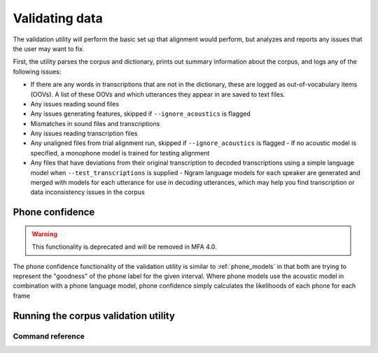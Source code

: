 
.. _validating_data:

***************
Validating data
***************

The validation utility will perform the basic set up that alignment would perform, but analyzes and reports any issues
that the user may want to fix.

First, the utility parses the corpus and dictionary, prints out summary information about the corpus,
and logs any of the following issues:

- If there are any words in transcriptions that are not in the dictionary, these are logged as out-of-vocabulary items (OOVs).
  A list of these OOVs and which utterances they appear in are saved to text files.
- Any issues reading sound files
- Any issues generating features, skipped if ``--ignore_acoustics`` is flagged
- Mismatches in sound files and transcriptions
- Any issues reading transcription files
- Any unaligned files from trial alignment run, skipped if ``--ignore_acoustics`` is flagged
  - If no acoustic model is specified, a monophone model is trained for testing alignment

- Any files that have deviations from their original transcription to decoded transcriptions using a simple language model when ``--test_transcriptions`` is supplied
  - Ngram language models for each speaker are generated and merged with models for each utterance for use in decoding utterances, which may help you find transcription or data inconsistency issues in the corpus

.. _phone_confidence:

Phone confidence
================

.. warning::

   This functionality is deprecated and will be removed in MFA 4.0.

The phone confidence functionality of the validation utility is similar to :ref:`phone_models` in that both are trying to represent the "goodness" of the phone label for the given interval.  Where phone models use the acoustic model in combination with a phone language model, phone confidence simply calculates the likelihoods of each phone for each frame

.. _running_the_validator:

Running the corpus validation utility
=====================================


Command reference
-----------------

.. click:: montreal_forced_aligner.command_line.validate:validate_corpus_cli
   :prog: mfa validate
   :nested: full
